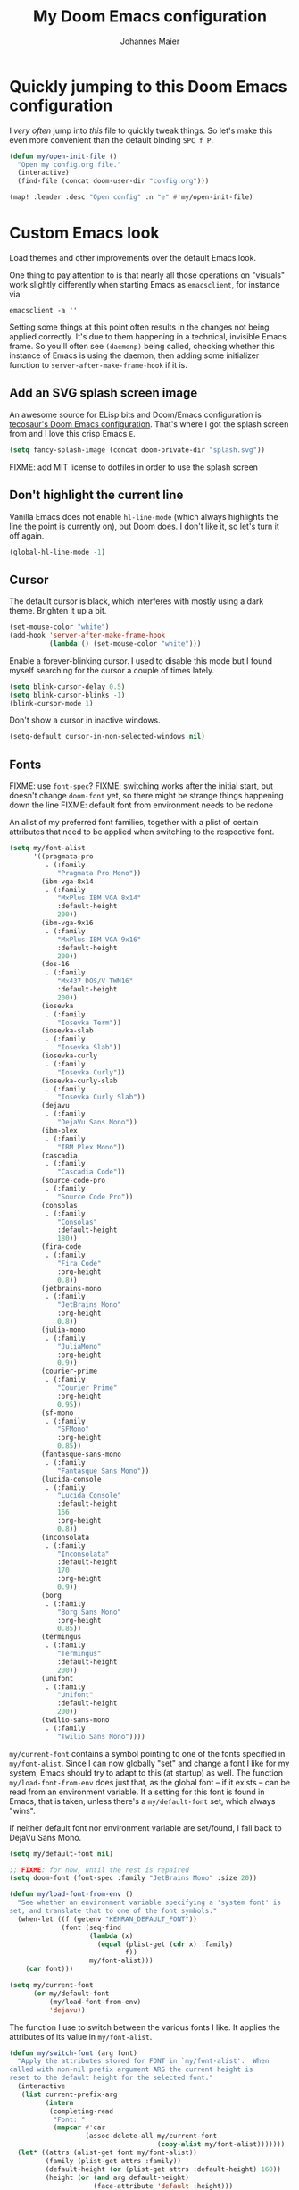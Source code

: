 #+TITLE: My Doom Emacs configuration
#+AUTHOR: Johannes Maier
#+EMAIL: johannes.maier@mailbox.org
#+STARTUP: showall

* Quickly jumping to this Doom Emacs configuration

I /very often/ jump into /this/ file to quickly tweak things. So let's make this
even more convenient than the default binding =SPC f P=.

#+begin_src emacs-lisp
(defun my/open-init-file ()
  "Open my config.org file."
  (interactive)
  (find-file (concat doom-user-dir "config.org")))

(map! :leader :desc "Open config" :n "e" #'my/open-init-file)
#+end_src

* Custom Emacs look

Load themes and other improvements over the default Emacs look.

One thing to pay attention to is that nearly all those operations on "visuals"
work slightly differently when starting Emacs as =emacsclient=, for instance via

#+begin_src shell :tangle no
emacsclient -a ''
#+end_src

Setting some things at this point often results in the changes not being applied
correctly. It's due to them happening in a technical, invisible Emacs frame. So
you'll often see =(daemonp)= being called, checking whether this instance of
Emacs is using the daemon, then adding some initializer function to
=server-after-make-frame-hook= if it is.

** Add an SVG splash screen image

An awesome source for ELisp bits and Doom/Emacs configuration is [[https://tecosaur.github.io/emacs-config/config.html][tecosaur's Doom
Emacs configuration]]. That's where I got the splash screen from and I love this
crisp Emacs =E=.

#+begin_src emacs-lisp
(setq fancy-splash-image (concat doom-private-dir "splash.svg"))
#+end_src

FIXME: add MIT license to dotfiles in order to use the splash screen

** Don't highlight the current line

Vanilla Emacs does not enable =hl-line-mode= (which always highlights the line
the point is currently on), but Doom does. I don't like it, so let's turn it off
again.

#+begin_src emacs-lisp
(global-hl-line-mode -1)
#+end_src

** Cursor

The default cursor is black, which interferes with mostly using a dark theme.
Brighten it up a bit.

#+begin_src emacs-lisp
(set-mouse-color "white")
(add-hook 'server-after-make-frame-hook
          (lambda () (set-mouse-color "white")))
#+end_src

Enable a forever-blinking cursor. I used to disable this mode but I found myself
searching for the cursor a couple of times lately.

#+begin_src emacs-lisp
(setq blink-cursor-delay 0.5)
(setq blink-cursor-blinks -1)
(blink-cursor-mode 1)
#+end_src

Don't show a cursor in inactive windows.

#+begin_src emacs-lisp
(setq-default cursor-in-non-selected-windows nil)
#+end_src

** Fonts

FIXME: use =font-spec=?
FIXME: switching works after the initial start, but doesn't change
       =doom-font= yet, so there might be strange things happening down the line
FIXME: default font from environment needs to be redone

An alist of my preferred font families, together with a plist of certain
attributes that need to be applied when switching to the respective font.

#+begin_src emacs-lisp
(setq my/font-alist
      '((pragmata-pro
         . (:family
            "Pragmata Pro Mono"))
        (ibm-vga-8x14
         . (:family
            "MxPlus IBM VGA 8x14"
            :default-height
            200))
        (ibm-vga-9x16
         . (:family
            "MxPlus IBM VGA 9x16"
            :default-height
            200))
        (dos-16
         . (:family
            "Mx437 DOS/V TWN16"
            :default-height
            200))
        (iosevka
         . (:family
            "Iosevka Term"))
        (iosevka-slab
         . (:family
            "Iosevka Slab"))
        (iosevka-curly
         . (:family
            "Iosevka Curly"))
        (iosevka-curly-slab
         . (:family
            "Iosevka Curly Slab"))
        (dejavu
         . (:family
            "DejaVu Sans Mono"))
        (ibm-plex
         . (:family
            "IBM Plex Mono"))
        (cascadia
         . (:family
            "Cascadia Code"))
        (source-code-pro
         . (:family
            "Source Code Pro"))
        (consolas
         . (:family
            "Consolas"
            :default-height
            180))
        (fira-code
         . (:family
            "Fira Code"
            :org-height
            0.8))
        (jetbrains-mono
         . (:family
            "JetBrains Mono"
            :org-height
            0.8))
        (julia-mono
         . (:family
            "JuliaMono"
            :org-height
            0.9))
        (courier-prime
         . (:family
            "Courier Prime"
            :org-height
            0.95))
        (sf-mono
         . (:family
            "SFMono"
            :org-height
            0.85))
        (fantasque-sans-mono
         . (:family
            "Fantasque Sans Mono"))
        (lucida-console
         . (:family
            "Lucida Console"
            :default-height
            166
            :org-height
            0.8))
        (inconsolata
         . (:family
            "Inconsolata"
            :default-height
            170
            :org-height
            0.9))
        (borg
         . (:family
            "Borg Sans Mono"
            :org-height
            0.85))
        (termingus
         . (:family
            "Termingus"
            :default-height
            200))
        (unifont
         . (:family
            "Unifont"
            :default-height
            200))
        (twilio-sans-mono
         . (:family
            "Twilio Sans Mono"))))
#+end_src

=my/current-font= contains a symbol pointing to one of the fonts specified in
=my/font-alist=. Since I can now globally "set" and change a font I like for my
system, Emacs should try to adapt to this (at startup) as well. The function
=my/load-font-from-env= does just that, as the global font -- if it exists --
can be read from an environment variable. If a setting for this font is found in
Emacs, that is taken, unless there's a =my/default-font= set, which always
"wins".

If neither default font nor environment variable are set/found, I fall back to
DejaVu Sans Mono.

#+begin_src emacs-lisp
(setq my/default-font nil)

;; FIXME: for now, until the rest is repaired
(setq doom-font (font-spec :family "JetBrains Mono" :size 20))

(defun my/load-font-from-env ()
  "See whether an environment variable specifying a 'system font' is
set, and translate that to one of the font symbols."
  (when-let ((f (getenv "KENRAN_DEFAULT_FONT"))
             (font (seq-find
                    (lambda (x)
                      (equal (plist-get (cdr x) :family)
                             f))
                    my/font-alist)))
    (car font)))

(setq my/current-font
      (or my/default-font
          (my/load-font-from-env)
          'dejavu))
#+end_src

The function I use to switch between the various fonts I like. It applies the
attributes of its value in =my/font-alist=.

#+begin_src emacs-lisp
(defun my/switch-font (arg font)
  "Apply the attributes stored for FONT in `my/font-alist'.  When
called with non-nil prefix argument ARG the current height is
reset to the default height for the selected font."
  (interactive
   (list current-prefix-arg
         (intern
          (completing-read
           "Font: "
           (mapcar #'car
                   (assoc-delete-all my/current-font
                                     (copy-alist my/font-alist)))))))
  (let* ((attrs (alist-get font my/font-alist))
         (family (plist-get attrs :family))
         (default-height (or (plist-get attrs :default-height) 160))
         (height (or (and arg default-height)
                     (face-attribute 'default :height)))
         ;; `buffer-face-mode' is enabled when calling
         ;; `variable-pitch-mode'
         (org-height (if (bound-and-true-p buffer-face-mode)
                         (or (plist-get attrs :org-height) 0.9)
                       1.0))
         (weight (or (plist-get attrs :weight) 'regular)))
    (setq my/current-font font)
    (setq my/default-font-height default-height)
    (set-face-attribute
     'default nil
     :font family
     :weight weight
     :height height)
    (set-face-attribute
     'fixed-pitch nil
     :font family
     :height org-height)
    (set-face-attribute
     'fixed-pitch-serif nil
     :font family
     :inherit 'fixed-pitch
     :height 1.0)))
#+end_src

Finally, set all the face attributes synchronously, or register a hook that
makes sure that these also work when using the Emacs daemon together with
=emacsclient=.

FIXME: might be obsolete with doom

#+begin_src emacs-lisp :tangle no
(if (daemonp)
    (add-hook 'server-after-make-frame-hook
              (defun my/switch-to-current-font ()
                (my/switch-font t my/current-font)
                (remove-hook 'server-after-make-frame-hook
                             #'my/switch-to-current-font)))
  (my/switch-font t my/current-font))
#+end_src

I find myself switching fonts /all the time/; I just seem to need that kind of
visual refreshment. So let's bind it to a "leader" key. FIXME(doom)

#+begin_src emacs-lisp :tangle no
(leader "t f" '(my/switch-font :which-key "switch font"))
#+end_src

** Color theme(s)

Since I cannot ever decide which theme I like best, there are a few themes, or
theme collections, loaded here.

**** Custom theme: =naga=

I usually use [[https://github.com/kenranunderscore/emacs-naga-theme][my own /naga/ theme]]. It can be found on MELPA nowadays, though
it's still only "finished" for the parts I really use. Should there be enough
interest, I could style some more parts, but it's not anything I plan on doing
for now.

This theme is loaded directly from GitHub via [[file:packages.el][packages.el]], but I have to see
whether this suffices for quick iteration. I don't know what the workflow is
going to look like yet.

FIXME: how to configure this now? some options don't seem to be respected, like
the red cursor

#+begin_src emacs-lisp
(use-package! naga-theme
  :defer
  :init
  (setq naga-theme-modeline-style 'green-box)
  (setq naga-theme-use-red-cursor t)
  (setq naga-theme-surround-org-blocks t)
  (setq naga-theme-use-lighter-org-block-background t))
#+end_src

**** Modus themes

[[https://protesilaos.com/emacs/modus-themes][This package]] by Protesilaos Stavrou is my first choice of "external" themes. I
find myself going back to =modus-vivendi= in the evening, even though I keep
saying that I don't like that high of a contrast.

These two themes are very customizable and come with the most comprehensive and
extensive documentation (same as with basically anything that Prot makes
available).

#+begin_src emacs-lisp
(use-package! modus-themes
  :defer
  :config
  (setq modus-themes-subtle-line-numbers t)
  (setq modus-themes-bold-constructs t)
  (setq modus-themes-italic-constructs nil)
  (setq modus-themes-syntax '(green-strings alt-syntax))
  (setq modus-themes-prompts '(background bold))
  (setq modus-themes-mode-line nil)
  (setq modus-themes-completions
        '((matches . (intense background))
          (selection . (intense accented))
          (popup . (intense accented))))
  (setq modus-themes-fringes nil)
  (setq modus-themes-paren-match '(bold intense))
  (setq modus-themes-region '(accented bg-only))
  ;; TODO: org agenda, mail citations
  (setq modus-themes-org-blocks nil))
#+end_src

**** Gruber darker

Whenever you want or need to channel your inner [[https://twitch.tv/tsoding][Tsoding]], switch to Iosevka and
turn on:

#+begin_src emacs-lisp
(use-package! gruber-darker-theme
  :defer)
#+end_src

**** Srcery

I discovered this package by accident, while randomly selecting themes to try
out via =straight-use-package=.

#+begin_src emacs-lisp
(use-package! srcery-theme
  :defer)
#+end_src

**** Default theme

Doom comes with the =doom-themes= package which contains lots of great themes
(even though in some themes I dislike the low contrast between the mode line and
buffers).  Let's use one of those for now until everything else is up and
running.  =Gruvbox= is always a good choice, anywhere.

#+begin_src emacs-lisp
(setq doom-theme 'doom-gruvbox)
#+end_src

** Mode line (TODO: port and conditionalize with =featurep!=)

* Basic options
** Use =SPC SPC= as an alias for =M-x=

Doom by default sets =SPC SPC= to =projective-find-file=, which I am used to
invoking via =SPC p f= (that's also bound by default).

I'd like to get used to just pressing =M-x= for extended commands, but =SPC SPC=
is ingrained in my muscle memory. Remapping it for when I "accidentally" press
it seems like a good idea.

#+begin_src emacs-lisp
(map! :leader :desc "M-x" :nmg "SPC" #'execute-extended-command)
#+end_src

** Mode-sensitive completion for extended commands

Make commands shown with M-x depend on the active major mode. Note: this doesn't
work correctly yet, as =(command-modes 'some-command)= seems to return the modes
in an unexpected format.

#+begin_src emacs-lisp
(setq read-extended-command-predicate
      #'command-completion-default-include-p)
#+end_src

** Line and column numbers

To display line numbers, the aptly named =display-line-numbers= package is used.
I prefer a hybrid mode for displaying line numbers. That is, line numbers are
shown in a relative way, but the current line displays its absolute line number.
In insert mode, line numbers should be disabled altogether. That's what these
two functions are used for.

#+begin_src emacs-lisp
(defun my/switch-to-absolute-line-numbers ()
  "Enable absolute line numbers."
  (interactive)
  (when display-line-numbers-mode
    (setq display-line-numbers t)))

(defun my/switch-to-hybrid-line-numbers ()
  "Enable relative line numbers, but with the current line
showing its absolute line number."
  (interactive)
  (when display-line-numbers-mode
    (setq display-line-numbers 'relative)
    (setq display-line-numbers-current-absolute t)))

(defun my/toggle-line-numbers ()
  "Toggle `display-line-numbers-mode'.  Meant to be used in a
keybinding."
  (interactive)
  (display-line-numbers-mode 'toggle))

(use-package! display-line-numbers
  :defer
  :hook ((evil-insert-state-entry . my/switch-to-absolute-line-numbers)
         (evil-insert-state-exit . my/switch-to-hybrid-line-numbers))
  :config
  (setq display-line-numbers-type 'relative)
  (setq display-line-numbers-current-absolute t)
  (map! :leader :desc "Line numbers" :nmg "t l" #'my/toggle-line-numbers))
#+end_src

** If I have to use tabs, at least make them smaller

Looking at you, [[https://go.dev/][Go]].

#+begin_src emacs-lisp
(setq-default tab-width 4)
#+end_src

** File name searches should be case-insensitive

#+begin_src emacs-lisp
(setq read-file-name-completion-ignore-case t)
#+end_src

** Yank (paste) at point with the mouse

The default Emacs behavior when yanking (in the Emacs sense of the word) things
from the clipboard by clicking the middle mouse button is to insert those at the
mouse cursor position.  I wish to be able to carelessly click anywhere and have
it insert at point, similar to how it's done in most terminal emulators.

Of course there's an existing Emacs options for this:

#+begin_src emacs-lisp
(setq mouse-yank-at-point t)
#+end_src

** Breaking long lines

When writing prose I often use =auto-fill-mode= to automatically break long lines.
Emacs uses the =fill-column= variable to determine when to break.  Its default of
70 is a little low for my taste, though.

#+begin_src emacs-lisp
(setq-default fill-column 80)
#+end_src

* Vim emulation with =evil=

The =evil= package offers a very complete Vim experience inside of Emacs. Most
of the configuration is done by Doom already, so I only need to slightly tweak
some things to my liking.

#+begin_src emacs-lisp
(after! evil
  ;; Use a special cursor for insert mode
  (setq evil-insert-state-cursor '(bar . 5))
  ;; Don't make certain commands repeatable with '.'
  (mapc #'evil-declare-ignore-repeat
        '(haskell-process-load-file
          haskell-process-reload
          haskell-goto-first-error
          haskell-goto-next-error
          haskell-goto-prev-error
          hydra-haskell-error-navigation/body
          my/haskell-add-import
          my/haskell-add-ghc-option
          my/haskell-add-language-extension))
  (add-to-list 'evil-emacs-state-modes 'sieve-manage-mode)
  ;; U for `redo' is easier to type than C-r for me
  (map! :desc "Redo" :n "U" #'evil-redo
        :map evil-window-map
        :nmg "C-d" #'evil-window-delete))
#+end_src

* Window management
** Interactive window switching

The =ace-window= package comes with Doom's =window-select= module.  I need a
couple of customizations due to using the alternative keyboard layout MTGAP; I'm
also used to my =C-l= rebind to more comfortably switch than =C-w C-w=.

#+begin_src emacs-lisp
(use-package! ace-window
  :defer
  :init
  (map! :desc "Switch window" :egnmv "C-l" #'ace-window)
  :config
  (set-face-attribute 'aw-leading-char-face nil :height 2.5)
  (setq aw-keys '(?i ?n ?e ?a ?h ?t ?s ?r)))
#+end_src

* Built-in packages with extensions
** Emacs Lisp
*** Evaluating with =C-c C-c=

I like evaluating the top-level form I'm currently on by pressing =C-c C-c=,
similar to how one compiles in SLY/SLIME.

FIXME: this destroys the nice bindings in =org-src= buffers.  fix possible?

#+begin_src emacs-lisp
(map! :map emacs-lisp-mode-map
      :desc "Eval defun" :egin "C-c C-c" #'eval-defun)
#+end_src

*** Don't trim ELisp evaluation results

#+begin_src emacs-lisp
(setq eval-expression-print-length nil)
(setq eval-expression-print-level nil)
#+end_src

** Display whitespace

Make whitespace symbols visible using =whitespace-mode=. I don't use this often
anymore, but sometimes it's helpful.

#+begin_src emacs-lisp
(use-package! whitespace
  :defer
  :config
  (setq whitespace-line-column 100)
  (setq whitespace-global-modes
        '(not magit-status-mode
              org-mode))
  (setq whitespace-style
        '(face newline newline-mark missing-newline-at-eof
               trailing empty tabs tab-mark))
  (setq whitespace-display-mappings
        '((newline-mark 10
                        [9166 10])
          (tab-mark 9
                    [187 9]
                    [92 9]))))
#+end_src

** Render manpages in Emacs

#+begin_src emacs-lisp
(after! man
  ;; As soon as it is ready open the manpage in a separate, focused window.
  (setq Man-notify-method 'aggressive))
#+end_src

** Directory editor: =dired=

#+begin_src emacs-lisp
(after! dired
  (setq dired-kill-when-opening-new-dired-buffer t))
#+end_src

** Ediff

=Ediff= is a great way to diff and/or merge files or buffers. By default it
creates a new frame containing a "control buffer" used to navigate the diff and
manipulate the output. Unfortunately for the longest time this behaved weirdly
for me: whenever I'd tab to the frame containing the diff, do something, then
tab back, the next navigational command from the control frame would work but
drop me back in the diff frame. It's possible to use =ediff-setup-windows-plain=
as setup function, which makes =ediff= single-frame, circumventing the problem.

#+begin_src emacs-lisp
(after! ediff-wind
  (setq ediff-window-setup-function #'ediff-setup-windows-plain))
#+end_src

** Disabling =smartparens=

I don't use or need =smartparens=. If I want auto-closing parentheses then
=electric-pair-mode= is great, and for LISPy languages there's =lispy-mode= and
=lispyville-mode=.

#+begin_src emacs-lisp
(remove-hook 'doom-first-buffer-hook #'smartparens-global-mode)
#+end_src

** Correct typos while typing with =abbrev=

=Abbrev-mode= is a nice built-in minor mode that silently replaces some things I
type with other things. It is mostly used for correcting typos, though I haven't
really "trained" my self-made list of abbrevs -- I've just started using it.

Since it doesn't come with a global mode itself, I use =setq-default= to enable
it everywhere.

#+begin_src emacs-lisp
(use-package! emacs
  :init
  (setq-default abbrev-mode t)
  :config
  (setq save-abbrevs nil
        abbrev-file-name (locate-user-emacs-file "abbrev_defs")))
#+end_src

* Incremental narrowing etc.
** =Vertico=

Doom does it well out of the box. I should probably look into configuring
=embark= here later on, maybe to even obsolete =which-key=.

*** =Consult=

The [[https://github.com/minad/consult][consult]] package is the analogue of =counsel=, which I used for quite some
time, though not in any extent close to full. This only defines some basic
bindings that Doom doesn't use by default.

#+begin_src emacs-lisp
(after! consult
  (map! :eginm "M-g o" #'consult-outline))
#+end_src

*** =Embark=

I haven't really grokked [[https://github.com/oantolin/embark][Embark]] yet. It seems to be amazing, though! What I
mostly use it for at the moment is its =embark-act= command in conjunction with
=embark-export=. With this I often push the results of some =grep=-like command
into a separate buffer, where I can then utilize =wgrep= to bulk-modify the
original buffers.

* TODO Jumping around with =avy=
* TODO Org mode
** Show emphasis markers depending on point

In my =org= configuration I'm setting =org-hide-emphasis-markers= to =t=, thus
hiding certain markup elements around text. Unfortunately it seem to be
currently impossible to switch this interactively, or I just don't know how,
which prevents me from simply adding a keybinding to toggle it.

Thankfully a new package has appeared recently: [[https://github.com/awth13/org-appear][org-appear]]. It reacts to the
position of point to automatically show surrounding markup.

#+begin_src emacs-lisp
(use-package! org-appear
  :defer
  :hook ((org-mode . org-appear-mode))
  :config
  (setq org-appear-autolinks t
        org-appear-autosubmarkers t
        org-appear-autoentities t
        org-appear-autokeywords t
        org-appear-trigger 'always))
#+end_src

* On-the-fly syntax checking (and other things): =Flymake=

#+begin_src emacs-lisp
(after! flymake
  (setq flymake-suppress-zero-counters nil
        flymake-fringe-indicator-position 'left-fringe
        flymake-no-changes-timeout 1.0
        flymake-mode-line-lighter ""))

(add-hook! sh-mode #'flymake-mode)
#+end_src

** Static analysis of shell scripts

[[https://github.com/koalaman/shellcheck][ShellCheck]] is a great little program providing feedback when writing shell
scripts.  The Emacs package [[https://github.com/federicotdn/flymake-shellcheck][flymake-shellcheck]] integrates ShellCheck with
Flymake.  We have to trigger =flymake-shellcheck-load= when loading shell scripts,
and also enable Flymake itself, both done via hooks to =sh-mode=.

#+begin_src emacs-lisp :tangle no
(use-package! flymake-shellcheck
  :commands (flymake-shellcheck-load)
  :hook ((sh-mode . flymake-shellcheck-load)
         (sh-mode . flymake-mode)))
#+end_src

* E-mail configuration

There are several different ways to "do e-mail in Emacs". Over the last two
years I've tried out =notmuch=, =gnus=, and =mu4e=. Some thoughts on each of
those:

** Mu for Emacs (=mu4e=)

[[https://www.djcbsoftware.nl/code/mu/][Mu]] is what I was using for the longest period of time, with =mu4e= being its
Emacs frontend. It's not as customizable as =notmuch=, but part of its charm is
that I don't need to sync anything between my machines, at the cost of =mu=
touching my e-mail (adding custom headers I believe). I don't mind this at all,
and I can use =isync= and =msmtp= to receive and send mail on any host.

For writing e-mails =mu4e= uses =message-mode= like the other tools. This checks
the =user-full-name= variable to fill in my name.

#+begin_src emacs-lisp
(setq user-full-name "Johannes Maier")
#+end_src

Usually there's one /context/ (see =mu4e-contexts=) for each of my e-mail
addresses, and switching between them I may set some context-specific variables,
or even change the =mu4e= UI accordingly. The Doom Emacs =mu4e= module hides
this variable behind a nicer interface. I don't yet know whether everything
still works as intended, but let's give it a try.

#+begin_src emacs-lisp
(after! mu4e
  (setq message-send-mail-function #'message-send-mail-with-sendmail
        message-kill-buffer-on-exit t
        send-mail-function #'message-send-mail-with-sendmail
        message-sendmail-envelope-from 'header
        mail-envelope-from 'header
        mail-specify-envelope-from 'header
        +mu4e-backend 'mbsync
        mu4e-drafts-folder "/drafts"
        mu4e-completing-read-function #'completing-read
        mu4e-confirm-quit nil
        mu4e-change-filenames-when-moving t
        mu4e-attachment-dir "~/Downloads/"
        mu4e-context-policy 'pick-first
        mu4e-compose-context-policy 'ask
        mu4e-headers-results-limit -1
        mu4e-search-results-limit -1
        mu4e-search-skip-duplicates nil
        mu4e-headers-skip-duplicates nil
        mu4e-headers-fields '((:human-date . 12)
                              (:flags . 6)
                              (:maildir . 15)
                              (:mailing-list . 10)
                              (:from . 22)
                              (:subject))
        mu4e-bookmarks '((:name "AG inbox" :query "maildir:/ag/Inbox" :key ?a)
                         (:name "Mailbox inbox" :query "maildir:/mailbox/Inbox" :key ?m)
                         (:name "Unread messages" :query "flag:unread AND NOT flag:trashed" :key ?u)
                         (:name "Sent" :query "maildir:/ag/Sent OR maildir:/mailbox/Sent" :key ?s)))
  (set-email-account!
   "mailbox"
   '((user-mail-address . "johannes.maier@mailbox.org")
     (mu4e-sent-folder . "/mailbox/Sent")
     (mu4e-trash-folder . "/mailbox/Trash")
     (mu4e-compose-signature . nil)
     (mu4e-refile-folder . (lambda (msg)
                             (let* ((date (mu4e-message-field-at-point :date))
                                    (year (decoded-time-year (decode-time date))))
                               (concat "/mailbox/Archive/"
                                       (number-to-string year))))))
   t)
  (set-email-account!
   "ag"
   `((user-mail-address . "johannes.maier@active-group.de")
     (mu4e-sent-folder . "/ag/Sent")
     (mu4e-trash-folder . "/ag/Trash")
     (mu4e-compose-signature . ,(concat
                                 "Johannes Maier\n"
                                 "johannes.maier@active-group.de\n\n"
                                 "+49 (7071) 70896-67\n\n"
                                 "Active Group GmbH\n"
                                 "Hechinger Str. 12/1\n"
                                 "72072 Tübingen\n"
                                 "Registergericht: Amtsgericht Stuttgart, HRB 224404\n"
                                 "Geschäftsführer: Dr. Michael Sperber"))
     (mu4e-refile-folder . (lambda (msg)
                             (let* ((date (mu4e-message-field-at-point :date))
                                    (year (decoded-time-year (decode-time date))))
                               (concat "/ag/Archive/"
                                       (number-to-string year))))))
   t))
#+end_src

*** Warn/confirm when trying to send with empty subject

=mu4e= uses the built-in =message-mode= for composing mail. In order to receive
a warning or yes/no question whenever I try sending without having specified a
subject header, I have to hook into this.

#+begin_src emacs-lisp
(defun my/confirm-empty-mail-subject ()
  "Check whether the subject header of the current message is empty,
and abort in this case (https://emacs.stackexchange.com/a/41176)."
  (or (message-field-value "Subject")
      (y-or-n-p "Really send without subject? ")
      (keyboard-quit)))

(add-hook 'message-send-mail-hook #'my/confirm-empty-mail-subject)
#+end_src

** Notmuch

The Emacs integration for =notmuch= is great; it has the most intuitive and
appealing UI from each of the options.  =Notmuch= works by referencing incoming
e-mail in a separate database only, not ever touching or modifying it.  I really
like this idea, and in practice it also felt great due to the quick und
customizable searches.  The usual approach is to use a tag-based system of
categorizing your e-mail, but simply having lots of stored queries is a little
bit more flexible.

But =notmuch= only handles this single aspect; this means that one needs to find
solutions to the following:

- Getting mail
- Initial tagging
- Sending mail
- Synchronization between machines

Due to the declarative e-mail account configuration from =home-manager= the first
part is very simple, and I could also easily switch between different tools like
=isync= or =offlineimap=.

The initial tagging can be done with a shell script using the well-documented
=notmuch= CLI, or via =afew=.

For sending mail I use =msmtp=.

I'm using =muchsync= on my personal server to be the "source of truth".  This
means that only the server downloads e-mail via IMAP, and the machines are
simply its /clients/; they use =muchsync= to download mail from the server.

This sounds great on paper but is a little finicky with sent mail, which I'd
also like to sync back via IMAP to my accounts.  The client machine sends this
and puts it into respective =sent= directories; =muchsync= synchronizes these
directories as well, but I've had problems with mails appearing twice, or
appearing not at all on the respective "other" machine, at least in the past.
It looks or feels like my usage of =muchsync --nonew= on the clients was a
potential problem: I've verified that after sending a mail and it having landed
in the correct =sent= directory, a simple =muchsync my-server= didn't lead to the
mail appearing on my servers.  It worked after executing =notmuch new= once,
though, so I guess =muchsync= only synchronizes those mails that are part of the
current =notmuch= database state.

One solution would be to make sure that whenever I'm polling from within Emacs,
both =muchsync my-server= and =notmuch new= are executed.  Since =notmuch= has
deprecated the =notmuch-poll-script= variable in their Emacs client, I have to use
the hooks it provides to make sure =muchsync= is executed.  Putting =muchsync
--nonew= into the =preNew= hook while having an unsynchronized sent mail on the
client sounds correct on paper in order to not execute =notmuch new= twice, but it
means that in the case of an unsynchronized sent mail, this mail won't have been
pushed to the server after the first call, if I am correct.  So I'll have to
experiment and probably live with =notmuch new= being called twice (which is fine
as it's blazingly fast).

Let's first define some utility functions that I'll then bind to special keys
later.

#+begin_src emacs-lisp :tangle no
(defun my/notmuch-search-toggle-unread ()
  "Toggle unread tag at point in `notmuch-search-mode'."
  (interactive)
  (if (member "unread" (notmuch-search-get-tags))
      (notmuch-search-tag '("-unread"))
    (notmuch-search-tag '("+unread")))
  (notmuch-search-next-thread))

(defun my/notmuch-search-toggle-deleted ()
  "Toggle deleted tag at point in `notmuch-search-mode'."
  (interactive)
  (if (member "deleted" (notmuch-search-get-tags))
      (notmuch-search-tag '("-deleted"))
    (notmuch-search-tag '("+deleted")))
  (notmuch-search-next-thread))

(defun my/notmuch-show-toggle-deleted ()
  "Toggle deleted tag at point in `notmuch-show-mode'."
  (interactive)
  (if (member "deleted" (notmuch-show-get-tags))
      (notmuch-show-tag '("-deleted"))
    (notmuch-show-tag '("+deleted")))
  (notmuch-show-next-thread t))
#+end_src

Now pull in and configure the actual =notmuch= package.  Note that same options
here rather belong to built-in functionality, but they fit in here very well.

#+begin_src emacs-lisp :tangle no
(use-package! notmuch
  :defer
  :disabled
  :init
  (setq user-mail-address "johannes.maier@mailbox.org")
  :custom
  ;; msmtp is registered as sendmail
  (message-send-mail-function 'message-send-mail-with-sendmail)
  (message-kill-buffer-on-exit t)
  ;; When replying to mail, choose the account to use
  ;; based on the recipient address
  (message-sendmail-envelope-from 'header)
  (mail-envelope-from 'header)
  (mail-user-agent 'message-user-agent)
  ;; Settings for notmuch itself
  (notmuch-show-all-multipart/alternative-parts nil)
  (notmuch-hello-sections
   '(notmuch-hello-insert-header
     notmuch-hello-insert-saved-searches
     notmuch-hello-insert-footer))
  (notmuch-always-prompt-for-sender t)
  (notmuch-search-oldest-first nil)
  (notmuch-maildir-use-notmuch-insert t)
  (notmuch-archive-tags '("-inbox" "-unread"))
  (notmuch-message-replied-tags '("+replied" "+sent"))
  (notmuch-fcc-dirs
   '(("johannes.maier@mailbox.org" . "mailbox/Sent -inbox -unread +sent +private")
     ("johannes.maier@active-group.de" . "ag/Sent -inbox -unread +sent +work")
     (".*" . "sent")))
  (notmuch-saved-searches
   '((:name "inbox" :query "tag:inbox" :key "i")
     (:name "sent" :query "tag:sent" :key "s")
     (:name "work" :query "tag:inbox and tag:work" :key "w")
     (:name "private" :query "tag:inbox and tag:private" :key "p")
     (:name "all mail" :query "*" :key "a")))
  :bind
  (:map notmuch-show-mode-map
        ("d" . my/notmuch-show-toggle-deleted)
        :map notmuch-search-mode-map
        ("d" . my/notmuch-search-toggle-deleted)
        ("u" . my/notmuch-search-toggle-unread)))
#+end_src

=Gnus-alias= makes it possible to use different identities when composing mail.  I
mostly use it to make sure that replies to a mail are sent from the address I've
received it at.

#+begin_src emacs-lisp
(use-package gnus-alias
  :defer t
  :config
  (setq gnus-alias-identity-alist
        `(("mailbox"
           nil
           "Johannes Maier <johannes.maier@mailbox.org>"
           nil
           nil
           nil
           nil)
          ("ag"
           nil
           "Johannes Maier <johannes.maier@active-group.de>"
           "Active Group GmbH"
           nil
           nil
           ,(concat
             "Johannes Maier\n"
             "johannes.maier@active-group.de\n\n"
             "+49 (7071) 70896-67\n\n"
             "Active Group GmbH\n"
             "Hechinger Str. 12/1\n"
             "72072 Tübingen\n"
             "Registergericht: Amtsgericht Stuttgart, HRB 224404\n"
             "Geschäftsführer: Dr. Michael Sperber"))))
  (setq gnus-alias-default-identity "mailbox")
  (setq gnus-alias-identity-rules
        '(("ag" ("any" "@active-group.de" both) "ag")))
  :hook
  (message-setup . gnus-alias-determine-identity))
#+end_src

** Gnus

As I've written before, I've never given the mighty =gnus= the trial it deserves.
Getting into this package is really quite scary, for lack of a better word.  The
reason is that =gnus= defines abstractions over "news", where the word nowadays
can incorporate everything from feeds, reddit, usenet, email, etc.  The result
is that one has to learn lots of specialized and often confusing terminology
before being able to use =gnus= (especially for email).  Due to the length and
comprehensiveness of the manual the learning curve is quite steep.

Plus, I feel like you cannot "just start using =gnus=" and get used to it, whereas
that is an actual path to succees in something like =mu4e=, for instance.  With
=gnus= there's a lot of configuration to be done before even being able to do
anything.

I'm not sure yet what I will have to sync between machines; the automatically
created =.newsrc.eld= file is the most likely candidate.  It seems like that the
path to this file can (only?) be configured by setting the path to the /startup
file/, meaning the newsreader-agnostic =.newsrc= file -- that I'm not actually
using, as I will only be using =gnus=.

#+begin_src emacs-lisp :tangle no
(use-package! gnus
  :disabled
  :init
  (setq gnus-directory "~/.gnus/")
  (setq gnus-home-directory "~/.gnus/")
  (setq gnus-startup-file "~/org/newsrc")
  (setq gnus-init-file (locate-user-emacs-file "gnus.el"))
  :config
  (setq user-full-name "Johannes Maier")
  (setq user-mail-address "johannes.maier@mailbox.org")
  (setq message-directory "~/.gnus")
  (setq message-send-mail-function 'message-send-mail-with-sendmail)
  (setq send-mail-function 'message-send-mail-with-sendmail)
  (setq message-sendmail-envelope-from 'header)
  (setq mail-envelope-from 'header)
  (setq mail-specify-envelope-from 'header)
  (setq gnus-check-new-newsgroups t)
  (setq gnus-gcc-mark-as-read t)
  (setq nnml-directory "~/.gnus")
  (setq gnus-interactive-exit t)
  (setq gnus-asynchronous t)
  (setq gnus-use-article-prefetch 15)
  (setq gnus-select-method '(nnnil ""))
  (setq gnus-secondary-select-methods
        '((nntp "news.gwene.org")
          (nnimap "ag"
                  (nnimap-address "imap.active-group.de")
                  (nnimap-server-port 993)
                  (nnimap-stream ssl)
                  (nnimap-inbox "INBOX"))
          (nnimap "mailbox"
                  (nnimap-address "imap.mailbox.org")
                  (nnimap-server-port 993)
                  (nnimap-stream ssl)
                  (nnimap-inbox "INBOX")))))
#+end_src

* TODO IRC with =erc=
* TODO Project management
* =Magit=

Not much to say here: =magit= is awesome and in my top 3 reasons why I can't
ever switch to any editor that doesn't have anything remotely comparable. I've
tried =vim-fugitive= and =neogit= for (neo)vim, and while they're great, I still
missed =magit=.

Once again, the default Doom configuration already does most of what I
previously did (and more), like:

- Setting a smaller =fill-column= for commit messages
- Opening commit message buffers in insert mode
- Adding a transient =autostash= flag
- Making windows/popups behave etc.

#+begin_src emacs-lisp
(after! magit
  (map! :leader
        :desc "Magit status here" :gnvm "g g" #'magit-status-here
        :desc "Magit status" :gnvm "g G" #'magit-status))
#+end_src

** Interactively browse =git= history

The =git-timemachine= plugin lets me go back and forth in a file's history.

#+begin_src emacs-lisp
(map! :leader
      :desc "Git timemachine" :gnvm "g t" #'git-timemachine)
#+end_src

* TODO Modal LISP editing with =lispy= and =lispyville=
* Discovering keybindings with =which-key=

When pressing the first key in a hotkey chain, =which-key= displays a popup
showing the possible completions and associated functions. I stopped using this
for my custom Emacs configuration as I had gotten used to all my own
keybindings. With Doom that's a different story, and discovery has become
important once again, because why not leech off of someone else's keybinding
work :)

#+begin_src emacs-lisp
(setq which-key-idle-delay 0.2)
#+end_src

** TODO check out =embark-prefix-help-command=

